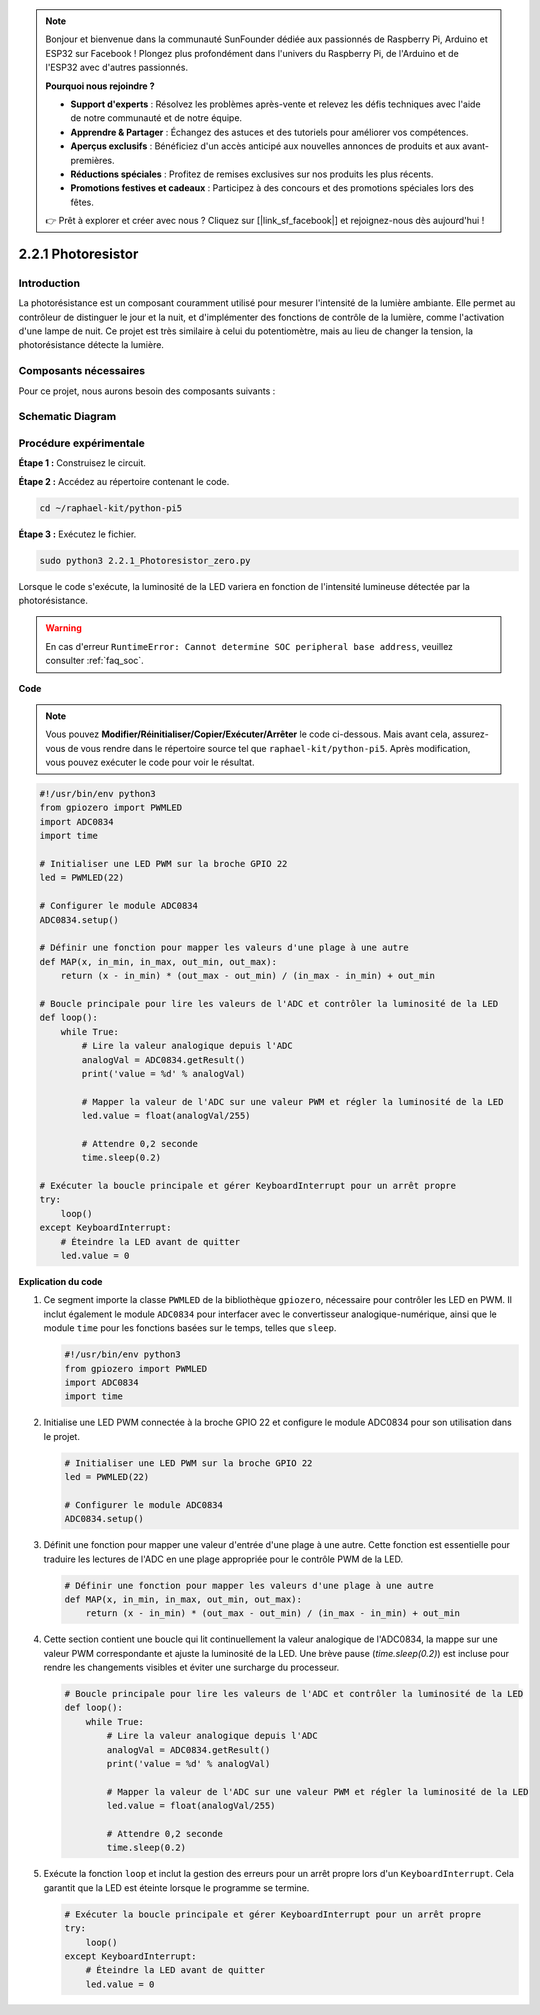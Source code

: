 .. note::

    Bonjour et bienvenue dans la communauté SunFounder dédiée aux passionnés de Raspberry Pi, Arduino et ESP32 sur Facebook ! Plongez plus profondément dans l'univers du Raspberry Pi, de l'Arduino et de l'ESP32 avec d'autres passionnés.

    **Pourquoi nous rejoindre ?**

    - **Support d'experts** : Résolvez les problèmes après-vente et relevez les défis techniques avec l'aide de notre communauté et de notre équipe.
    - **Apprendre & Partager** : Échangez des astuces et des tutoriels pour améliorer vos compétences.
    - **Aperçus exclusifs** : Bénéficiez d'un accès anticipé aux nouvelles annonces de produits et aux avant-premières.
    - **Réductions spéciales** : Profitez de remises exclusives sur nos produits les plus récents.
    - **Promotions festives et cadeaux** : Participez à des concours et des promotions spéciales lors des fêtes.

    👉 Prêt à explorer et créer avec nous ? Cliquez sur [|link_sf_facebook|] et rejoignez-nous dès aujourd'hui !

.. _2.2.1_py_pi5:

2.2.1 Photoresistor
=====================

Introduction
------------------

La photorésistance est un composant couramment utilisé pour mesurer l'intensité 
de la lumière ambiante. Elle permet au contrôleur de distinguer le jour et la nuit, 
et d'implémenter des fonctions de contrôle de la lumière, comme l'activation d'une 
lampe de nuit. Ce projet est très similaire à celui du potentiomètre, mais au lieu 
de changer la tension, la photorésistance détecte la lumière.

Composants nécessaires
--------------------------

Pour ce projet, nous aurons besoin des composants suivants :

.. image:: ../python_pi5/img/2.2.1_photoresistor_list.png

.. It's definitely convenient to buy a whole kit, here's the link: 

.. .. list-table::
..     :widths: 20 20 20
..     :header-rows: 1

..     *   - Name	
..         - ITEMS IN THIS KIT
..         - LINK
..     *   - Raphael Kit
..         - 337
..         - |link_Raphael_kit|

.. You can also buy them separately from the links below.

.. .. list-table::
..     :widths: 30 20
..     :header-rows: 1

..     *   - COMPONENT INTRODUCTION
..         - PURCHASE LINK

..     *   - :ref:`gpio_extension_board`
..         - |link_gpio_board_buy|
..     *   - :ref:`breadboard`
..         - |link_breadboard_buy|
..     *   - :ref:`wires`
..         - |link_wires_buy|
..     *   - :ref:`resistor`
..         - |link_resistor_buy|
..     *   - :ref:`led`
..         - |link_led_buy|
..     *   - :ref:`adc0834`
..         - \-
..     *   - :ref:`photoresistor`
..         - |link_photoresistor_buy|

Schematic Diagram
-------------------

.. image:: ../python_pi5/img/2.2.1_photoresistor_schematic_1.png

.. image:: ../python_pi5/img/2.2.1_photoresistor_schematic_2.png


Procédure expérimentale
---------------------------

**Étape 1 :** Construisez le circuit.

.. image:: ../python_pi5/img/2.2.1_photoresistor_circuit.png

**Étape 2 :** Accédez au répertoire contenant le code.

.. raw:: html

   <run></run>

.. code-block:: 

    cd ~/raphael-kit/python-pi5

**Étape 3 :** Exécutez le fichier.

.. raw:: html

   <run></run>

.. code-block:: 

    sudo python3 2.2.1_Photoresistor_zero.py

Lorsque le code s'exécute, la luminosité de la LED variera en fonction de l'intensité lumineuse détectée par la photorésistance.

.. warning::

    En cas d'erreur ``RuntimeError: Cannot determine SOC peripheral base address``, veuillez consulter :ref:`faq_soc`.

**Code**

.. note::

    Vous pouvez **Modifier/Réinitialiser/Copier/Exécuter/Arrêter** le code ci-dessous. Mais avant cela, assurez-vous de vous rendre dans le répertoire source tel que ``raphael-kit/python-pi5``. Après modification, vous pouvez exécuter le code pour voir le résultat.

.. raw:: html

    <run></run>

.. code-block:: python

   #!/usr/bin/env python3
   from gpiozero import PWMLED
   import ADC0834
   import time

   # Initialiser une LED PWM sur la broche GPIO 22
   led = PWMLED(22)

   # Configurer le module ADC0834
   ADC0834.setup()

   # Définir une fonction pour mapper les valeurs d'une plage à une autre
   def MAP(x, in_min, in_max, out_min, out_max):
       return (x - in_min) * (out_max - out_min) / (in_max - in_min) + out_min

   # Boucle principale pour lire les valeurs de l'ADC et contrôler la luminosité de la LED
   def loop():
       while True:
           # Lire la valeur analogique depuis l'ADC
           analogVal = ADC0834.getResult()
           print('value = %d' % analogVal)

           # Mapper la valeur de l'ADC sur une valeur PWM et régler la luminosité de la LED
           led.value = float(analogVal/255)

           # Attendre 0,2 seconde
           time.sleep(0.2)

   # Exécuter la boucle principale et gérer KeyboardInterrupt pour un arrêt propre
   try:
       loop()
   except KeyboardInterrupt: 
       # Éteindre la LED avant de quitter
       led.value = 0


**Explication du code**

#. Ce segment importe la classe ``PWMLED`` de la bibliothèque ``gpiozero``, nécessaire pour contrôler les LED en PWM. Il inclut également le module ``ADC0834`` pour interfacer avec le convertisseur analogique-numérique, ainsi que le module ``time`` pour les fonctions basées sur le temps, telles que ``sleep``.

   .. code-block:: python

       #!/usr/bin/env python3
       from gpiozero import PWMLED
       import ADC0834
       import time

#. Initialise une LED PWM connectée à la broche GPIO 22 et configure le module ADC0834 pour son utilisation dans le projet.

   .. code-block:: python

       # Initialiser une LED PWM sur la broche GPIO 22
       led = PWMLED(22)

       # Configurer le module ADC0834
       ADC0834.setup()

#. Définit une fonction pour mapper une valeur d'entrée d'une plage à une autre. Cette fonction est essentielle pour traduire les lectures de l'ADC en une plage appropriée pour le contrôle PWM de la LED.

   .. code-block:: python

       # Définir une fonction pour mapper les valeurs d'une plage à une autre
       def MAP(x, in_min, in_max, out_min, out_max):
           return (x - in_min) * (out_max - out_min) / (in_max - in_min) + out_min

#. Cette section contient une boucle qui lit continuellement la valeur analogique de l'ADC0834, la mappe sur une valeur PWM correspondante et ajuste la luminosité de la LED. Une brève pause (`time.sleep(0.2)`) est incluse pour rendre les changements visibles et éviter une surcharge du processeur.

   .. code-block:: python

       # Boucle principale pour lire les valeurs de l'ADC et contrôler la luminosité de la LED
       def loop():
           while True:
               # Lire la valeur analogique depuis l'ADC
               analogVal = ADC0834.getResult()
               print('value = %d' % analogVal)

               # Mapper la valeur de l'ADC sur une valeur PWM et régler la luminosité de la LED
               led.value = float(analogVal/255)

               # Attendre 0,2 seconde
               time.sleep(0.2)

#. Exécute la fonction ``loop`` et inclut la gestion des erreurs pour un arrêt propre lors d'un ``KeyboardInterrupt``. Cela garantit que la LED est éteinte lorsque le programme se termine.

   .. code-block:: python

       # Exécuter la boucle principale et gérer KeyboardInterrupt pour un arrêt propre
       try:
           loop()
       except KeyboardInterrupt: 
           # Éteindre la LED avant de quitter
           led.value = 0

